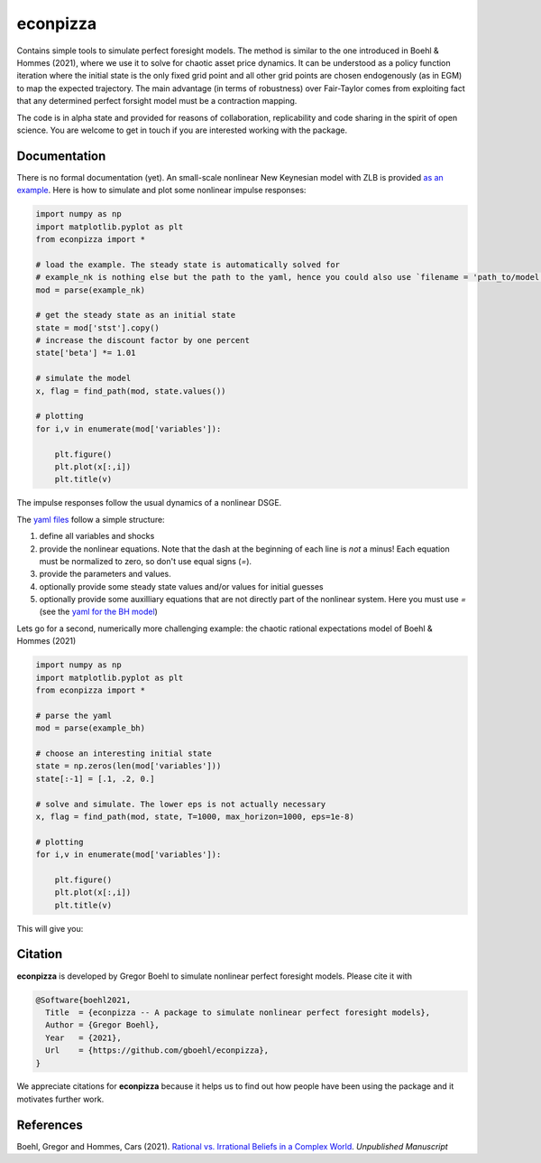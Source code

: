 
econpizza
=========

Contains simple tools to simulate perfect foresight models. The method is similar to the one introduced in Boehl & Hommes (2021), where we use it to solve for chaotic asset price dynamics. It can be understood as a policy function iteration where the initial state is the only fixed grid point and all other grid points are chosen endogenously (as in EGM) to map the expected trajectory. The main advantage (in terms of robustness) over Fair-Taylor comes from exploiting fact that any determined perfect forsight model must be a contraction mapping.  

The code is in alpha state and provided for reasons of collaboration, replicability and code sharing in the spirit of open science. You are welcome to get in touch if you are interested working with the package.


Documentation
-------

There is no formal documentation (yet). An small-scale nonlinear New Keynesian model with ZLB is provided `as an example <https://github.com/gboehl/econpizza/blob/master/econpizza/examples/nk.yaml>`_. Here is how to simulate and plot some nonlinear impulse responses:


.. code-block:: python

    import numpy as np
    import matplotlib.pyplot as plt
    from econpizza import * 
    
    # load the example. The steady state is automatically solved for
    # example_nk is nothing else but the path to the yaml, hence you could also use `filename = 'path_to/model.yaml'`
    mod = parse(example_nk)

    # get the steady state as an initial state
    state = mod['stst'].copy()
    # increase the discount factor by one percent
    state['beta'] *= 1.01

    # simulate the model
    x, flag = find_path(mod, state.values())

    # plotting
    for i,v in enumerate(mod['variables']):

        plt.figure()
        plt.plot(x[:,i])
        plt.title(v)

The impulse responses follow the usual dynamics of a nonlinear DSGE.

The `yaml files <https://github.com/gboehl/econpizza/tree/master/econpizza/examples>`_ follow a simple structure:

1. define all variables and shocks
2. provide the nonlinear equations. Note that the dash at the beginning of each line is *not* a minus! Each equation must be normalized to zero, so don't use equal signs (`=`).
3. provide the parameters and values. 
4. optionally provide some steady state values and/or values for initial guesses
5. optionally provide some auxilliary equations that are not directly part of the nonlinear system. Here you must use `=` (see the `yaml for the BH model <https://github.com/gboehl/econpizza/blob/master/econpizza/examples/bh.yaml>`_)

Lets go for a second, numerically more challenging example: the chaotic rational expectations model of Boehl & Hommes (2021)

.. code-block:: python

    import numpy as np
    import matplotlib.pyplot as plt
    from econpizza import * 

    # parse the yaml
    mod = parse(example_bh)

    # choose an interesting initial state
    state = np.zeros(len(mod['variables']))
    state[:-1] = [.1, .2, 0.]

    # solve and simulate. The lower eps is not actually necessary
    x, flag = find_path(mod, state, T=1000, max_horizon=1000, eps=1e-8)

    # plotting
    for i,v in enumerate(mod['variables']):

        plt.figure()
        plt.plot(x[:,i])
        plt.title(v)

This will give you:

.. image:: docs/p_and_n.png
  :width: 400
  :alt: Dynamics of prices and fractions

Citation
--------

**econpizza** is developed by Gregor Boehl to simulate nonlinear perfect foresight models. Please cite it with

.. code-block::

    @Software{boehl2021,
      Title  = {econpizza -- A package to simulate nonlinear perfect foresight models},
      Author = {Gregor Boehl},
      Year   = {2021},
      Url    = {https://github.com/gboehl/econpizza},
    }

We appreciate citations for **econpizza** because it helps us to find out how people have been using the package and it motivates further work.


References
----------

Boehl, Gregor and Hommes, Cars (2021). `Rational vs. Irrational Beliefs in a Complex World <https://gregorboehl.com/live/rational_chaos_bh.pdf>`_. *Unpublished Manuscript*
